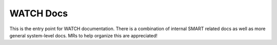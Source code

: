WATCH Docs
----------

This is the entry point for WATCH documentation. There is a combination of
internal SMART related docs as well as more general system-level docs. MRs to
help organize this are appreciated!

